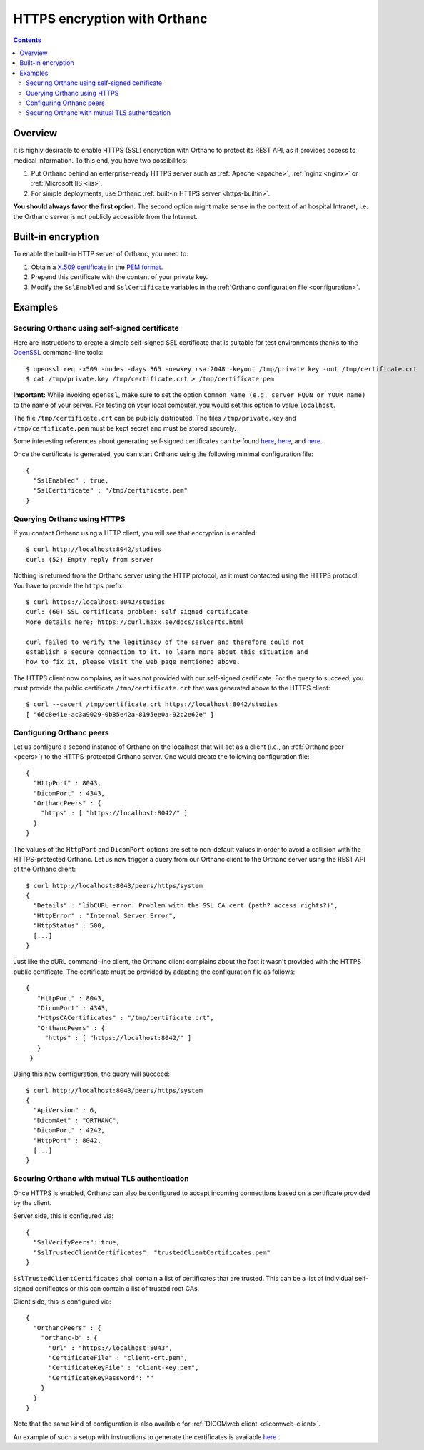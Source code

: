 .. _https:

HTTPS encryption with Orthanc
=============================

.. contents::

Overview
--------

It is highly desirable to enable HTTPS (SSL) encryption with Orthanc
to protect its REST API, as it provides access to medical
information. To this end, you have two possibilites:

1. Put Orthanc behind an enterprise-ready HTTPS server such as
   :ref:`Apache <apache>`, :ref:`nginx <nginx>` or :ref:`Microsoft IIS <iis>`.
2. For simple deployments, use Orthanc :ref:`built-in HTTPS server <https-builtin>`.

**You should always favor the first option**. The second option might make
sense in the context of an hospital Intranet, i.e. the Orthanc server
is not publicly accessible from the Internet.


.. _https-builtin:

Built-in encryption
-------------------

To enable the built-in HTTP server of Orthanc, you need to:

1. Obtain a `X.509 certificate <https://en.wikipedia.org/wiki/X.509>`_
   in the `PEM format
   <https://en.wikipedia.org/wiki/X.509#Certificate_filename_extensions>`_.
2. Prepend this certificate with the content of your private key. 
3. Modify the ``SslEnabled`` and ``SslCertificate`` variables in the
   :ref:`Orthanc configuration file <configuration>`.

        
Examples
--------

Securing Orthanc using self-signed certificate
..............................................
        
.. highlight:: bash
               
Here are instructions to create a simple self-signed SSL certificate
that is suitable for test environments thanks to the `OpenSSL
<https://en.wikipedia.org/wiki/Openssl>`_ command-line tools::

    $ openssl req -x509 -nodes -days 365 -newkey rsa:2048 -keyout /tmp/private.key -out /tmp/certificate.crt
    $ cat /tmp/private.key /tmp/certificate.crt > /tmp/certificate.pem

**Important:** While invoking ``openssl``, make sure to set the option
``Common Name (e.g. server FQDN or YOUR name)`` to the name of your
server. For testing on your local computer, you would set this option
to value ``localhost``.

The file ``/tmp/certificate.crt`` can be publicly distributed. The
files ``/tmp/private.key`` and ``/tmp/certificate.pem`` must be kept
secret and must be stored securely.
    
Some interesting references about generating self-signed certificates
can be found `here <http://www.devsec.org/info/ssl-cert.html>`__,
`here <https://www.akadia.com/services/ssh_test_certificate.html>`__,
and `here
<https://stackoverflow.com/questions/991758/how-to-get-pem-file-from-key-and-crt-files>`__.

.. highlight:: json
               
Once the certificate is generated, you can start Orthanc using the
following minimal configuration file::

  {
    "SslEnabled" : true,
    "SslCertificate" : "/tmp/certificate.pem"
  }
  
        


Querying Orthanc using HTTPS
............................

.. highlight:: txt

If you contact Orthanc using a HTTP client, you will see that
encryption is enabled::

  $ curl http://localhost:8042/studies
  curl: (52) Empty reply from server

Nothing is returned from the Orthanc server using the HTTP protocol,
as it must contacted using the HTTPS protocol. You have to provide the
``https`` prefix::
  
  $ curl https://localhost:8042/studies
  curl: (60) SSL certificate problem: self signed certificate
  More details here: https://curl.haxx.se/docs/sslcerts.html

  curl failed to verify the legitimacy of the server and therefore could not
  establish a secure connection to it. To learn more about this situation and
  how to fix it, please visit the web page mentioned above.

The HTTPS client now complains, as it was not provided with our
self-signed certificate. For the query to succeed, you must provide
the public certificate ``/tmp/certificate.crt`` that was generated
above to the HTTPS client::

  $ curl --cacert /tmp/certificate.crt https://localhost:8042/studies
  [ "66c8e41e-ac3a9029-0b85e42a-8195ee0a-92c2e62e" ]
  
  
Configuring Orthanc peers
.........................

.. highlight:: json

Let us configure a second instance of Orthanc on the localhost that
will act as a client (i.e., an :ref:`Orthanc peer <peers>`) to the
HTTPS-protected Orthanc server. One would create the following
configuration file::

  {
    "HttpPort" : 8043,
    "DicomPort" : 4343,
    "OrthancPeers" : {
      "https" : [ "https://localhost:8042/" ]
    }
  }


.. highlight:: bash

The values of the ``HttpPort`` and ``DicomPort`` options are set to
non-default values in order to avoid a collision with the
HTTPS-protected Orthanc. Let us now trigger a query from our Orthanc
client to the Orthanc server using the REST API of the Orthanc
client::

  $ curl http://localhost:8043/peers/https/system
  {
    "Details" : "libCURL error: Problem with the SSL CA cert (path? access rights?)",
    "HttpError" : "Internal Server Error",
    "HttpStatus" : 500,
    [...]
  }

.. highlight:: json

Just like the cURL command-line client, the Orthanc client complains
about the fact it wasn't provided with the HTTPS public certificate.
The certificate must be provided by adapting the configuration file as
follows::

 {
    "HttpPort" : 8043,
    "DicomPort" : 4343,
    "HttpsCACertificates" : "/tmp/certificate.crt",
    "OrthancPeers" : {
      "https" : [ "https://localhost:8042/" ]
    }
  }


.. highlight:: bash

Using this new configuration, the query will succeed::

  $ curl http://localhost:8043/peers/https/system
  {
    "ApiVersion" : 6,
    "DicomAet" : "ORTHANC",
    "DicomPort" : 4242,
    "HttpPort" : 8042,
    [...]
  }


Securing Orthanc with mutual TLS authentication
...............................................
        
.. highlight:: bash
               
Once HTTPS is enabled, Orthanc can also be configured to accept incoming
connections based on a certificate provided by the client.

Server side, this is configured via::

  {
    "SslVerifyPeers": true,
    "SslTrustedClientCertificates": "trustedClientCertificates.pem"
  }

``SslTrustedClientCertificates`` shall contain a list of certificates
that are trusted.  This can be a list of individual self-signed certificates
or this can contain a list of trusted root CAs.

Client side, this is configured via::

  {
    "OrthancPeers" : {
      "orthanc-b" : {
        "Url" : "https://localhost:8043",
        "CertificateFile" : "client-crt.pem",
        "CertificateKeyFile" : "client-key.pem",
        "CertificateKeyPassword": ""
      }
    }
  }
	  
Note that the same kind of configuration is also available for 
:ref:`DICOMweb client <dicomweb-client>`.

An example of such a setup with instructions to generate the
certificates is available `here <https://bitbucket.org/osimis/orthanc-setup-samples/src/master/docker/tls-mutual-auth/>`__ .